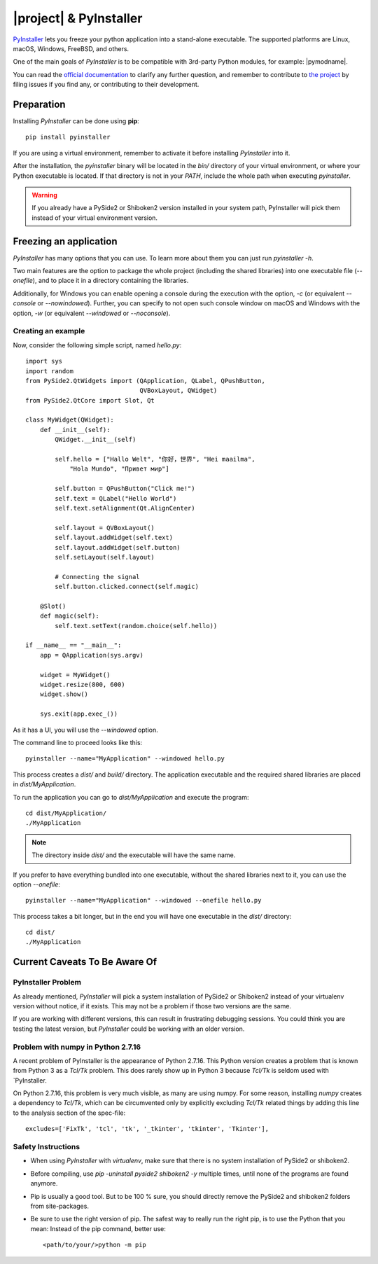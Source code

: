 =======================
|project| & PyInstaller
=======================

`PyInstaller <https://www.pyinstaller.org/>`_ lets you freeze your python
application into a stand-alone executable.
The supported platforms are Linux, macOS, Windows, FreeBSD, and others.

One of the main goals of `PyInstaller` is to be compatible with 3rd-party
Python modules, for example: |pymodname|.

You can read the `official documentation <https://www.pyinstaller.org/documentation.html>`_
to clarify any further question, and remember to contribute to
`the project <https://github.com/pyinstaller/pyinstaller>`_
by filing issues if you find any, or contributing to their development.

Preparation
===========

Installing `PyInstaller` can be done using **pip**::

    pip install pyinstaller

If you are using a virtual environment, remember to activate it before
installing `PyInstaller` into it.

After the installation, the `pyinstaller` binary will be located in the `bin/`
directory of your virtual environment, or where your Python executable is located.
If that directory is not in your `PATH`, include the whole path when executing `pyinstaller`.

.. warning:: If you already have a PySide2 or Shiboken2 version installed in your
   system path, PyInstaller will pick them instead of your virtual environment
   version.

Freezing an application
=======================

`PyInstaller` has many options that you can use.
To learn more about them you can just run `pyinstaller -h`.

Two main features are the option to package the whole project
(including the shared libraries) into one executable file (`--onefile`),
and to place it in a directory containing the libraries.

Additionally, for Windows you can enable opening a console during the
execution with the option, `-c` (or equivalent `--console` or `--nowindowed`).
Further, you can specify to not open such console window
on macOS and Windows with the option, `-w` (or equivalent `--windowed` or `--noconsole`).

Creating an example
-------------------

Now, consider the following simple script, named `hello.py`::

    import sys
    import random
    from PySide2.QtWidgets import (QApplication, QLabel, QPushButton,
                                   QVBoxLayout, QWidget)
    from PySide2.QtCore import Slot, Qt

    class MyWidget(QWidget):
        def __init__(self):
            QWidget.__init__(self)

            self.hello = ["Hallo Welt", "你好，世界", "Hei maailma",
                "Hola Mundo", "Привет мир"]

            self.button = QPushButton("Click me!")
            self.text = QLabel("Hello World")
            self.text.setAlignment(Qt.AlignCenter)

            self.layout = QVBoxLayout()
            self.layout.addWidget(self.text)
            self.layout.addWidget(self.button)
            self.setLayout(self.layout)

            # Connecting the signal
            self.button.clicked.connect(self.magic)

        @Slot()
        def magic(self):
            self.text.setText(random.choice(self.hello))

    if __name__ == "__main__":
        app = QApplication(sys.argv)

        widget = MyWidget()
        widget.resize(800, 600)
        widget.show()

        sys.exit(app.exec_())


As it has a UI, you will use the `--windowed` option.

The command line to proceed looks like this::

    pyinstaller --name="MyApplication" --windowed hello.py

This process creates a `dist/` and `build/` directory.
The application executable and the required shared libraries are
placed in `dist/MyApplication`.

To run the application you can go to `dist/MyApplication` and
execute the program::

    cd dist/MyApplication/
    ./MyApplication

.. note:: The directory inside `dist/` and the executable will have
          the same name.

If you prefer to have everything bundled into one executable,
without the shared libraries next to it, you can use the option
`--onefile`::

    pyinstaller --name="MyApplication" --windowed --onefile hello.py

This process takes a bit longer, but in the end you will have one
executable in the `dist/` directory::

    cd dist/
    ./MyApplication


Current Caveats To Be Aware Of
==============================


PyInstaller Problem
-------------------

As already mentioned, `PyInstaller` will pick a system installation
of PySide2 or Shiboken2 instead of your virtualenv version without
notice, if it exists. This may not be a problem if those two
versions are the same.

If you are working with different versions, this can result in
frustrating debugging sessions. You could think you are testing the
latest version, but `PyInstaller` could be working with an older
version.

Problem with numpy in Python 2.7.16
-----------------------------------

A recent problem of PyInstaller is the appearance of Python 2.7.16.
This Python version creates a problem that is known from Python 3
as a `Tcl/Tk` problem. This does rarely show up in Python 3 because
`Tcl/Tk` is seldom used with `PyInstaller.

On Python 2.7.16, this problem is very much visible, as many are
using numpy. For some reason, installing `numpy` creates a
dependency to `Tcl/Tk`, which can be circumvented only by explicitly
excluding `Tcl/Tk` related things by adding this line to the analysis
section of the spec-file::

    excludes=['FixTk', 'tcl', 'tk', '_tkinter', 'tkinter', 'Tkinter'],


Safety Instructions
-------------------

- When using `PyInstaller` with `virtualenv`, make sure that there is no system
  installation of PySide2 or shiboken2.

- Before compiling, use `pip -uninstall pyside2 shiboken2 -y` multiple times, until
  none of the programs are found anymore.

- Pip is usually a good tool. But to be 100 % sure, you should directly remove
  the PySide2 and shiboken2 folders from site-packages.

- Be sure to use the right version of pip. The safest way to really run the right
  pip, is to use the Python that you mean: Instead of the pip command, better use::

    <path/to/your/>python -m pip
